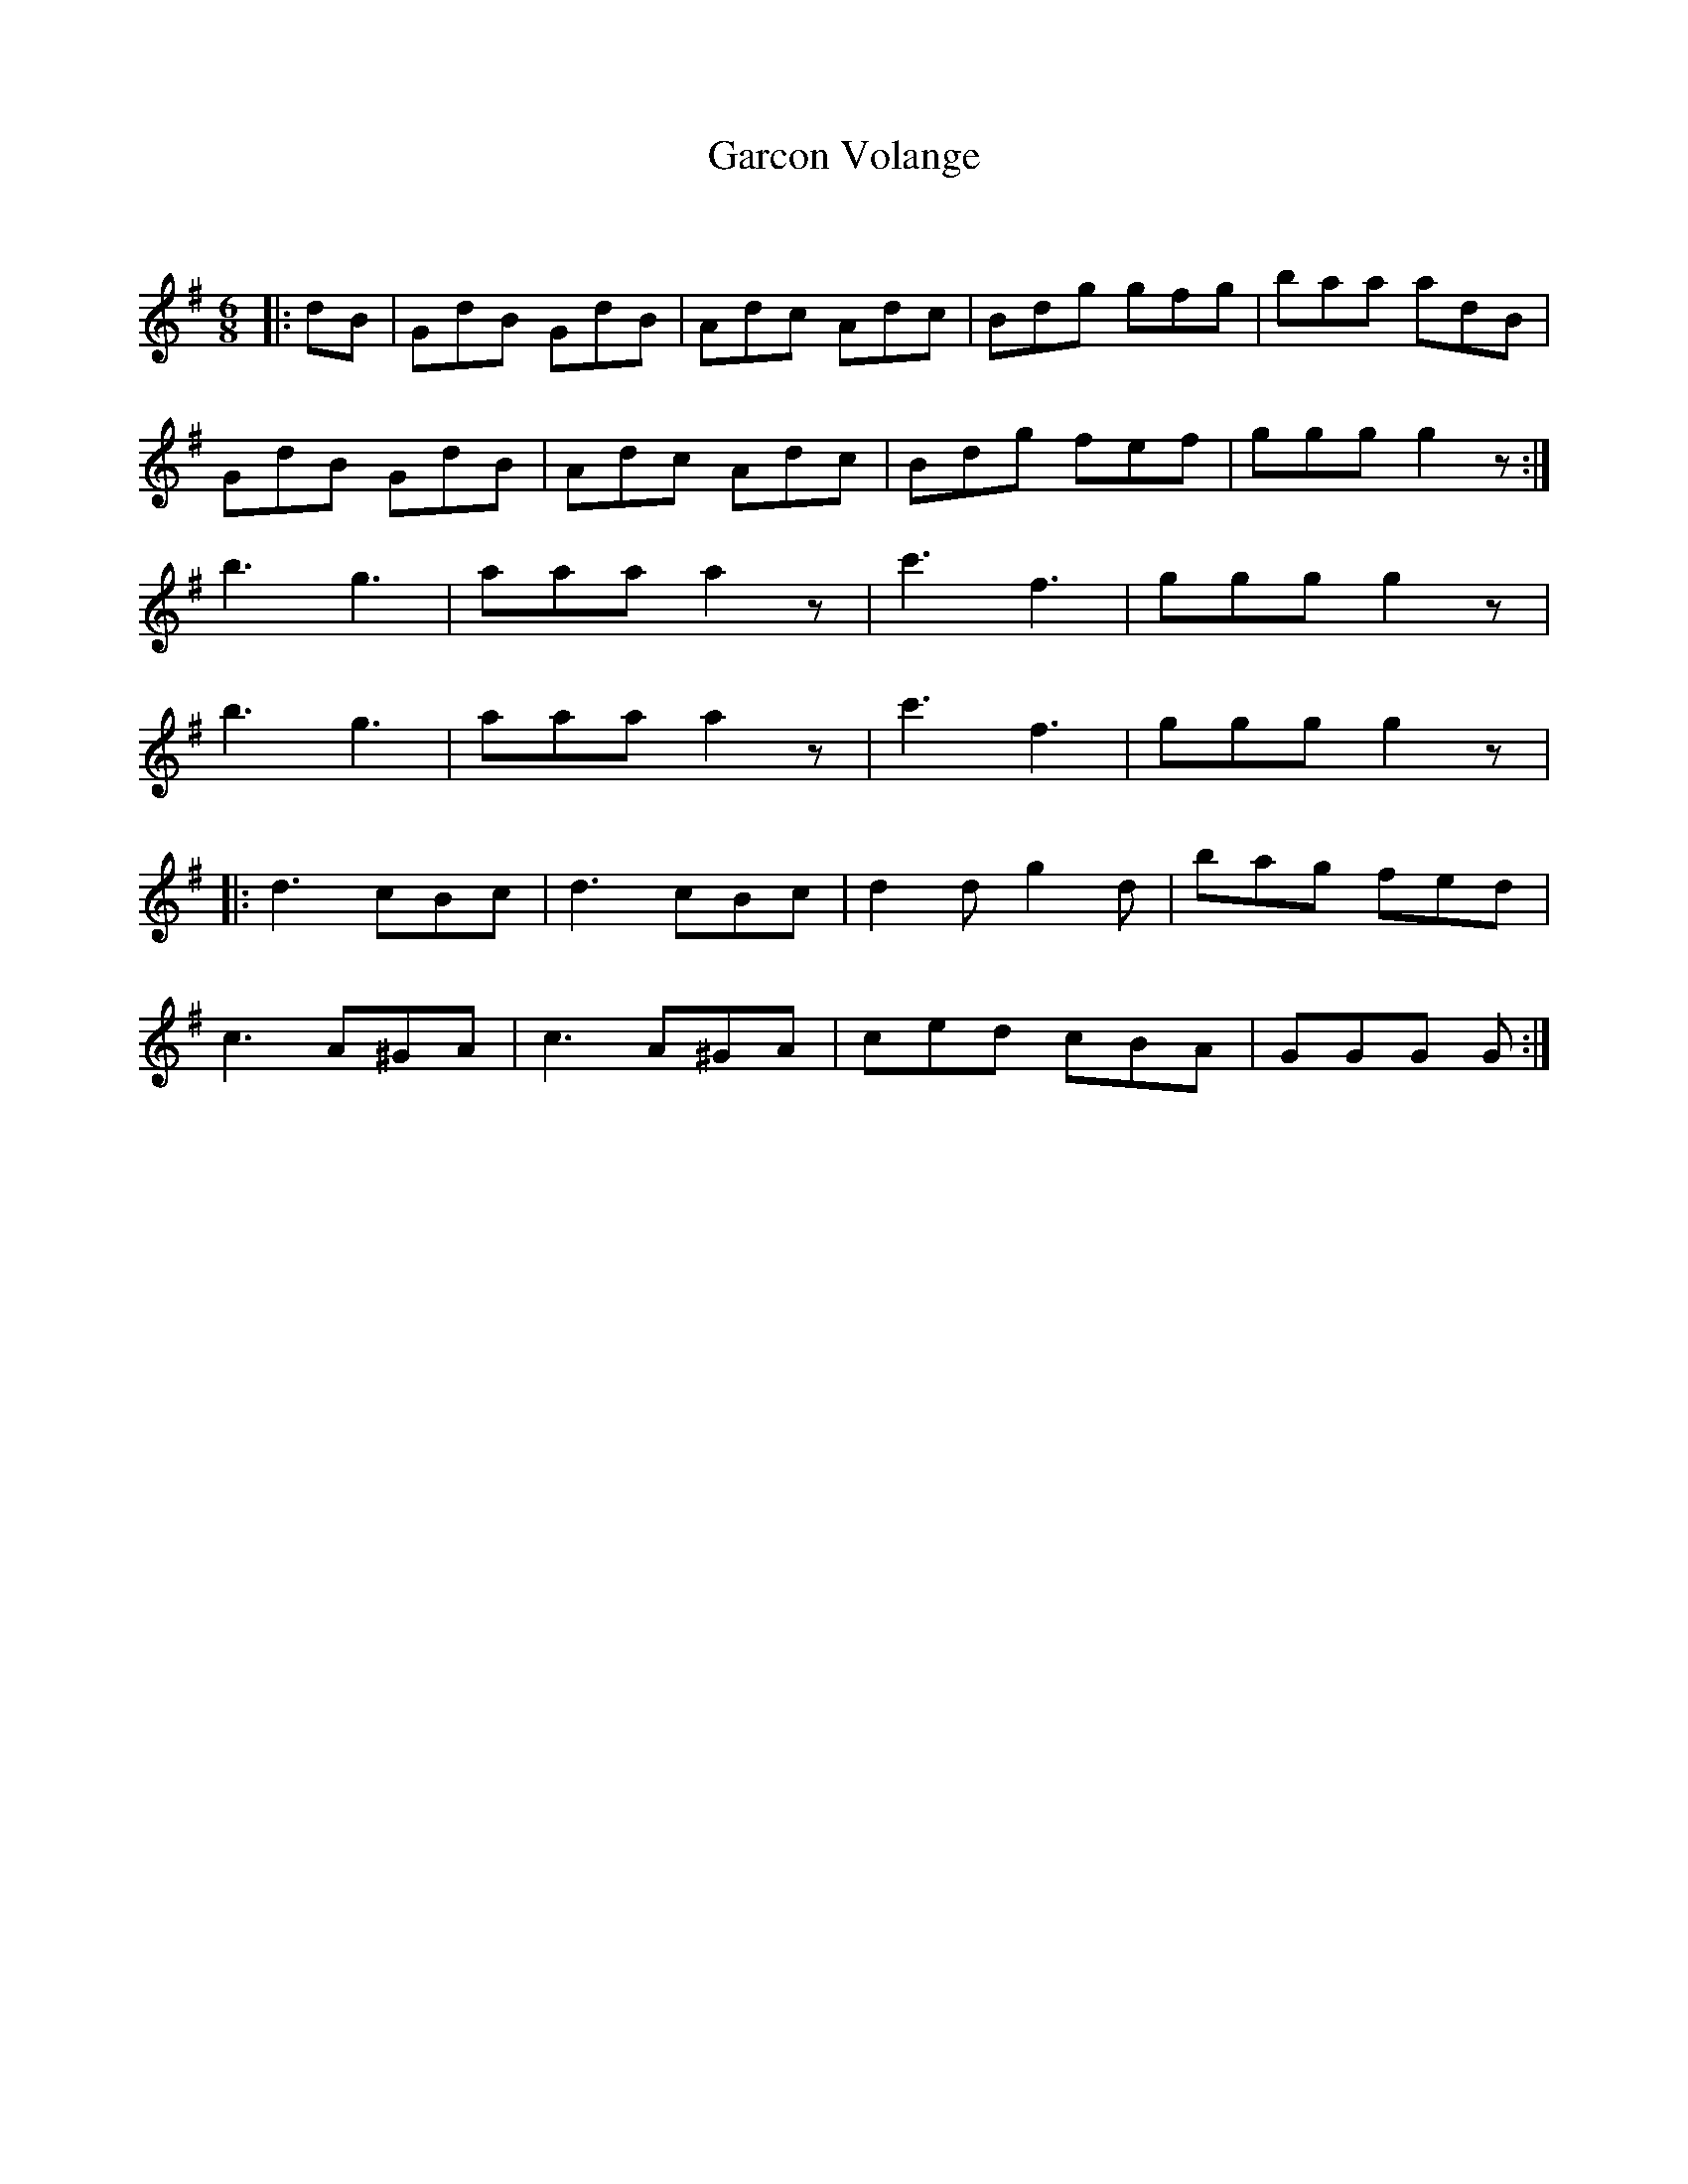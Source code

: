 X:1
T: Garcon Volange
C:
R:Jig
Q:180
K:G
M:6/8
L:1/16
|:d2B2|G2d2B2 G2d2B2|A2d2c2 A2d2c2|B2d2g2 g2f2g2|b2a2a2 a2d2B2|
G2d2B2 G2d2B2|A2d2c2 A2d2c2|B2d2g2 f2e2f2|g2g2g2 g4z2:|
b6 g6|a2a2a2 a4z2|c'6 f6|g2g2g2 g4z2|
b6 g6|a2a2a2 a4z2|c'6 f6|g2g2g2 g4z2|
|:d6 c2B2c2|d6 c2B2c2|d4d2 g4d2|b2a2g2 f2e2d2|
c6 A2^G2A2|c6 A2^G2A2|c2e2d2 c2B2A2|G2G2G2 G2:|
